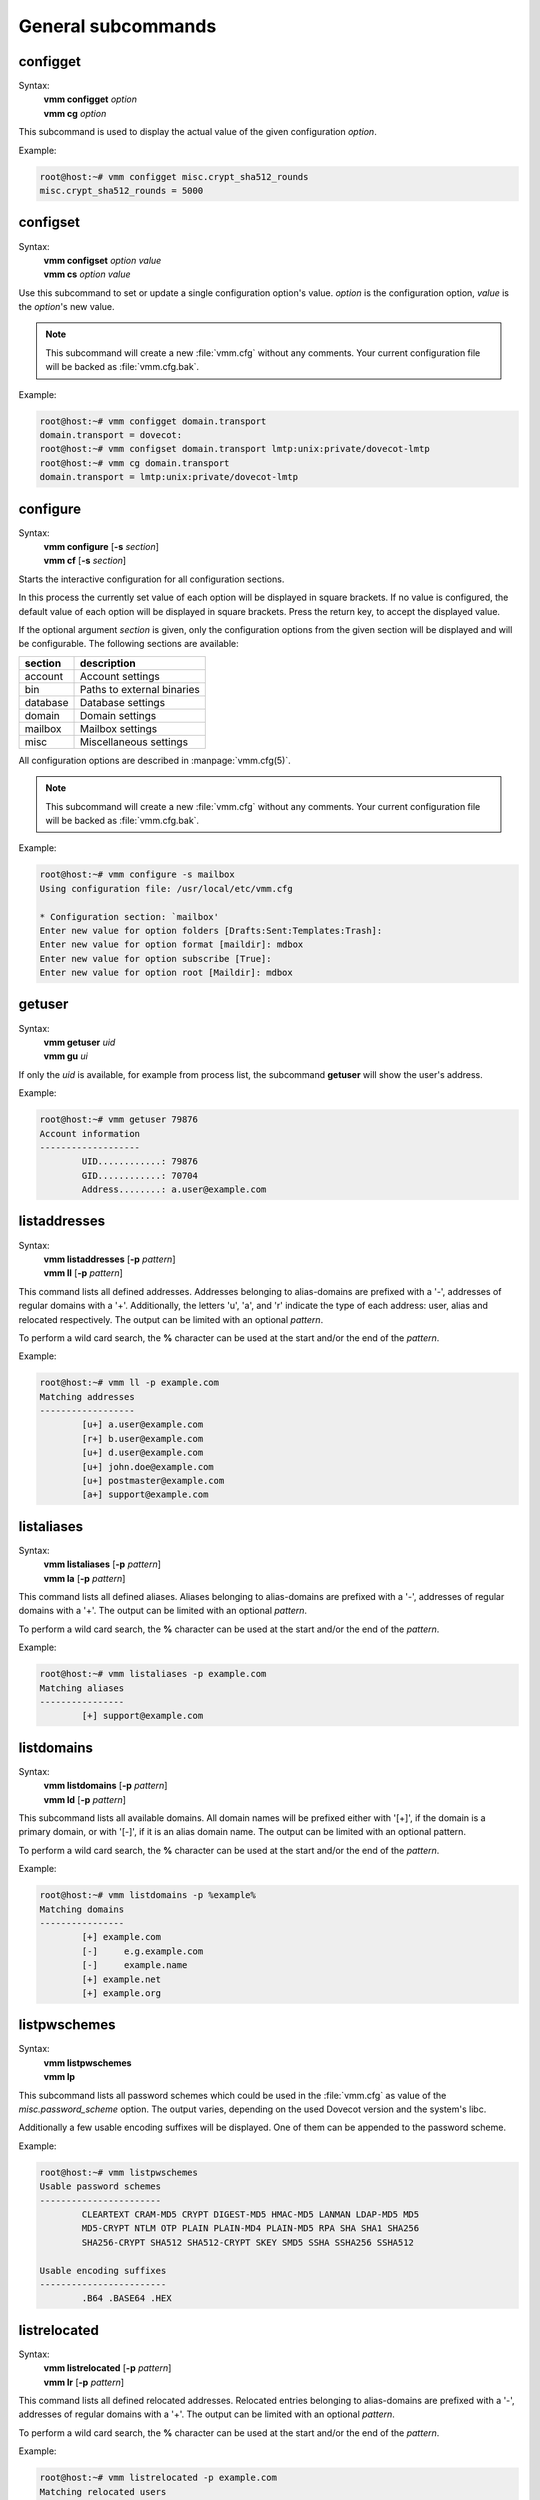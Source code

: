 ===================
General subcommands
===================

configget
---------
Syntax:
 | **vmm configget** *option*
 | **vmm cg** *option*

This subcommand is used to display the actual value of the given
configuration *option*.

Example:

.. code-block:: console

 root@host:~# vmm configget misc.crypt_sha512_rounds
 misc.crypt_sha512_rounds = 5000

.. versionadded:: 0.6.0

configset
---------
Syntax:
 | **vmm configset** *option value*
 | **vmm cs** *option value*

Use this subcommand to set or update a single configuration option's value.
*option* is the configuration option, *value* is the *option*'s new value.

.. note::
 This subcommand will create a new :file:`vmm.cfg` without any comments.
 Your current configuration file will be backed as :file:`vmm.cfg.bak`.

Example:

.. code-block:: console

 root@host:~# vmm configget domain.transport
 domain.transport = dovecot:
 root@host:~# vmm configset domain.transport lmtp:unix:private/dovecot-lmtp
 root@host:~# vmm cg domain.transport
 domain.transport = lmtp:unix:private/dovecot-lmtp

.. versionadded:: 0.6.0

configure
---------
Syntax:
 | **vmm configure** [**-s** *section*]
 | **vmm cf** [**-s** *section*]

Starts the interactive configuration for all configuration sections.

In this process the currently set value of each option will be displayed
in square brackets.
If no value is configured, the default value of each option will be
displayed in square brackets.
Press the return key, to accept the displayed value.

If the optional argument *section* is given, only the configuration options
from the given section will be displayed and will be configurable.
The following sections are available:

======== ==========================
section  description
======== ==========================
account  Account settings
bin      Paths to external binaries
database Database settings
domain   Domain settings
mailbox  Mailbox settings
misc     Miscellaneous settings
======== ==========================

All configuration options are described in :manpage:`vmm.cfg(5)`.

.. note::
 This subcommand will create a new :file:`vmm.cfg` without any comments.
 Your current configuration file will be backed as :file:`vmm.cfg.bak`.

Example:

.. code-block:: console

 root@host:~# vmm configure -s mailbox
 Using configuration file: /usr/local/etc/vmm.cfg

 * Configuration section: `mailbox'
 Enter new value for option folders [Drafts:Sent:Templates:Trash]:
 Enter new value for option format [maildir]: mdbox
 Enter new value for option subscribe [True]:
 Enter new value for option root [Maildir]: mdbox

getuser
-------
Syntax:
 | **vmm getuser** *uid*
 | **vmm gu** *ui*

If only the *uid* is available, for example from process list, the
subcommand **getuser** will show the user's address.

Example:

.. code-block:: console

 root@host:~# vmm getuser 79876
 Account information
 -------------------
         UID............: 79876
         GID............: 70704
         Address........: a.user@example.com

listaddresses
-------------
Syntax:
 | **vmm listaddresses** [**-p** *pattern*]
 | **vmm ll** [**-p** *pattern*]

This command lists all defined addresses. Addresses belonging to
alias-domains are prefixed with a '-', addresses of regular domains with
a '+'.
Additionally, the letters 'u', 'a', and 'r' indicate the type of each
address: user, alias and relocated respectively. The output can be limited
with an optional *pattern*.

To perform a wild card search, the **%** character can be used at the start
and/or the end of the *pattern*.

Example:

.. code-block:: console

 root@host:~# vmm ll -p example.com
 Matching addresses
 ------------------
         [u+] a.user@example.com
         [r+] b.user@example.com
         [u+] d.user@example.com
         [u+] john.doe@example.com
         [u+] postmaster@example.com
         [a+] support@example.com

.. versionadded:: 0.6.0

listaliases
-----------
Syntax:
 | **vmm listaliases** [**-p** *pattern*]
 | **vmm la** [**-p** *pattern*]

This command lists all defined aliases. Aliases belonging to alias-domains
are prefixed with a '-', addresses of regular domains with a '+'.
The output can be limited with an optional *pattern*.

To perform a wild card search, the **%** character can be used at the start
and/or the end of the *pattern*.

Example:

.. code-block:: console

 root@host:~# vmm listaliases -p example.com
 Matching aliases
 ----------------
         [+] support@example.com

.. versionadded:: 0.6.0

listdomains
-----------
Syntax:
 | **vmm listdomains** [**-p** *pattern*]
 | **vmm ld** [**-p** *pattern*]

This subcommand lists all available domains.
All domain names will be prefixed either with '[+]', if the domain is
a primary domain, or with '[-]', if it is an alias domain name.
The output can be limited with an optional pattern.

To perform a wild card search, the **%** character can be used at the start
and/or the end of the *pattern*.

Example:

.. code-block:: console

 root@host:~# vmm listdomains -p %example%
 Matching domains
 ----------------
         [+] example.com
         [-]     e.g.example.com
         [-]     example.name
         [+] example.net
         [+] example.org

listpwschemes
-------------
Syntax:
 | **vmm listpwschemes**
 | **vmm lp**

This subcommand lists all password schemes which could be used in the
:file:`vmm.cfg` as value of the *misc.password_scheme* option.
The output varies, depending on the used Dovecot version and the system's
libc.

Additionally a few usable encoding suffixes will be displayed.
One of them can be appended to the password scheme.

Example:

.. code-block:: console

 root@host:~# vmm listpwschemes
 Usable password schemes
 -----------------------
         CLEARTEXT CRAM-MD5 CRYPT DIGEST-MD5 HMAC-MD5 LANMAN LDAP-MD5 MD5
         MD5-CRYPT NTLM OTP PLAIN PLAIN-MD4 PLAIN-MD5 RPA SHA SHA1 SHA256
         SHA256-CRYPT SHA512 SHA512-CRYPT SKEY SMD5 SSHA SSHA256 SSHA512

 Usable encoding suffixes
 ------------------------
         .B64 .BASE64 .HEX

.. versionadded:: 0.6.0

listrelocated
-------------
Syntax:
 | **vmm listrelocated** [**-p** *pattern*]
 | **vmm lr** [**-p** *pattern*]

This command lists all defined relocated addresses.
Relocated entries belonging to alias-domains are prefixed with a '-',
addresses of regular domains with a '+'.
The output can be limited with an optional *pattern*.

To perform a wild card search, the **%** character can be used at the start
and/or the end of the *pattern*.

Example:

.. code-block:: console

 root@host:~# vmm listrelocated -p example.com
 Matching relocated users
 ------------------------
         [+] b.user@example.com

.. versionadded:: 0.6.0

listusers
---------
Syntax:
 | **vmm listusers** [**-p** *pattern*]
 | **vmm lu** [**-p** *pattern*]

This command lists all user accounts.
User accounts belonging to alias-domains are prefixed with a '-', addresses
of regular domains with a '+'.
The output can be limited with an optional *pattern*.

To perform a wild card search, the **%** character can be used at the start
and/or the end of the *pattern*.

Example:

.. code-block:: console

 root@host:~# vmm listusers -p example.com
 Matching user accounts
 ----------------------
         [+] a.user@example.com
         [+] d.user@example.com
         [+] john.doe@example.com
         [+] postmaster@example.com

.. versionadded:: 0.6.0
